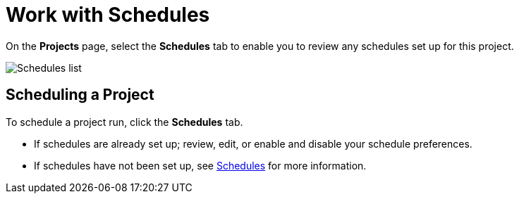 [id="ref-work-with-schedules"]

= Work with Schedules

On the *Projects* page, select the *Schedules* tab to enable you to review any schedules set up for this project.

image:generic-schedules-list-configured.png[Schedules list]

== Scheduling a Project

To schedule a project run, click the *Schedules* tab.

* If schedules are already set up; review, edit, or enable and disable your schedule preferences.
* If schedules have not been set up, see xref:controller-schedules[Schedules] for more information.
